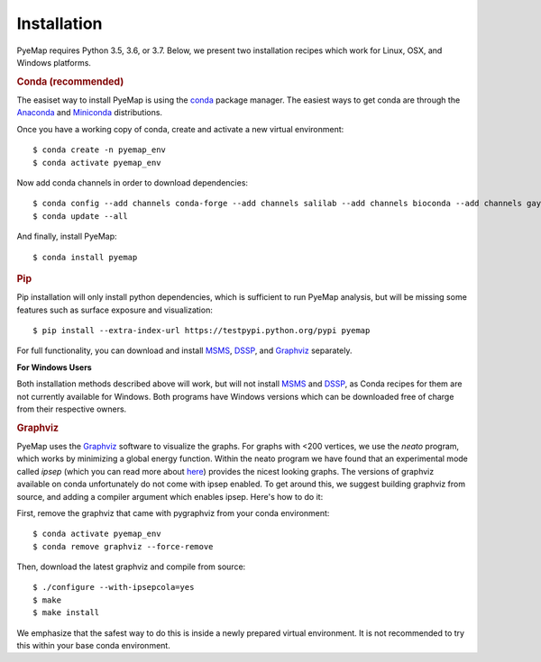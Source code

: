 Installation
=========================================================
PyeMap requires Python 3.5, 3.6, or 3.7. Below, we present two installation recipes which work for Linux, OSX, and Windows platforms.

.. rubric:: Conda (recommended)

The easiset way to install PyeMap is using the conda_ package manager. The easiest ways to get conda are
through the Anaconda_ and Miniconda_ distributions.

.. _conda: https://docs.conda.io/en/latest/

.. _Anaconda: https://www.anaconda.com/

.. _Miniconda: https://docs.conda.io/en/latest/miniconda.html

Once you have a working copy of conda, create and activate a new virtual environment::

    $ conda create -n pyemap_env
    $ conda activate pyemap_env

Now add conda channels in order to download dependencies::

    $ conda config --add channels conda-forge --add channels salilab --add channels bioconda --add channels gayverjr
    $ conda update --all

And finally, install PyeMap::

    $ conda install pyemap

.. rubric:: Pip

Pip installation will only install python dependencies, which is sufficient to run PyeMap analysis, but will be missing some features such as surface exposure and visualization::

    $ pip install --extra-index-url https://testpypi.python.org/pypi pyemap

For full functionality, you can download and install  MSMS_, DSSP_, and Graphviz_ separately.

**For Windows Users**

Both installation methods described above will work, but will not install MSMS_ and DSSP_, as Conda recipes for them are not currently available for Windows. 
Both programs have Windows versions which can be downloaded free of charge from their respective owners. 

.. rubric:: Graphviz

PyeMap uses the Graphviz_ software to visualize the graphs. For graphs with <200 vertices, we use the `neato` program,
which works by minimizing a global energy function. Within the neato program we have found that an experimental mode called `ipsep`
(which you can read more about here_) provides the nicest looking graphs. The versions of graphviz available on conda unfortunately
do not come with ipsep enabled. To get around this, we suggest building graphviz from source, and adding a compiler argument which
enables ipsep. Here's how to do it:

.. _here: http://citeseerx.ist.psu.edu/viewdoc/download?doi=10.1.1.591.840&rep=rep1&type=pdf
.. _MSMS: http://mgltools.scripps.edu/packages/MSMS
.. _DSSP: https://github.com/cmbi/xssp/releases
.. _Graphviz: https://graphviz.gitlab.io/

First, remove the graphviz that came with pygraphviz from your conda environment::

   $ conda activate pyemap_env
   $ conda remove graphviz --force-remove

Then, download the latest graphviz and compile from source::

   $ ./configure --with-ipsepcola=yes
   $ make
   $ make install

We emphasize that the safest way to do this is inside a newly prepared virtual environment. It is not recommended to try this within your base conda environment.
